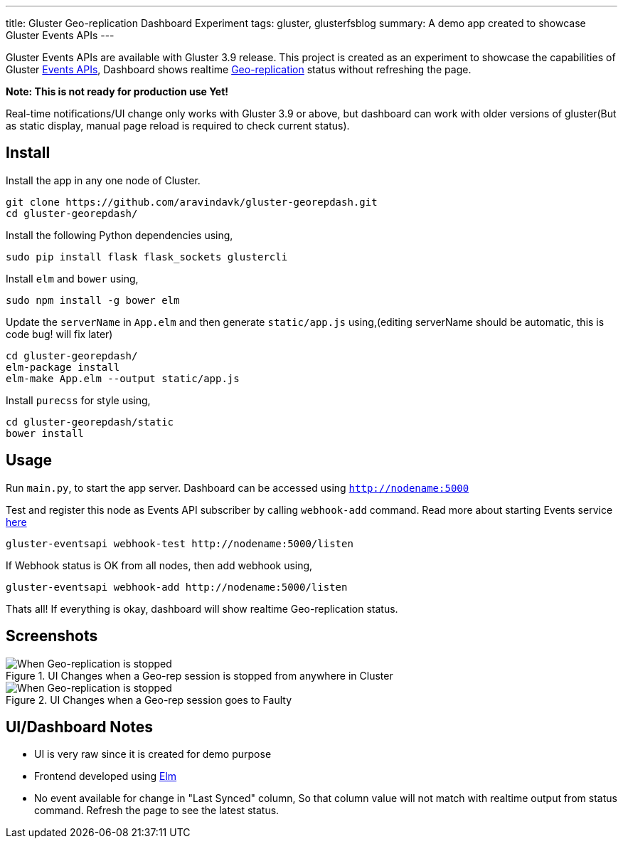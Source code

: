 ---
title: Gluster Geo-replication Dashboard Experiment
tags: gluster, glusterfsblog
summary: A demo app created to showcase Gluster Events APIs
---

Gluster Events APIs are available with Gluster 3.9 release. This
project is created as an experiment to showcase the capabilities of
Gluster http://gluster.readthedocs.io/en/latest/Administrator%20Guide/Events%20APIs/[Events APIs], Dashboard shows realtime
http://gluster.readthedocs.io/en/latest/Administrator%20Guide/Geo%20Replication/[Geo-replication]
status without refreshing the page.

**Note: This is not ready for production use Yet!**

Real-time notifications/UI change only works with Gluster 3.9 or
above, but dashboard can work with older versions of gluster(But
as static display, manual page reload is required to check current status).

Install
-------
Install the app in any one node of Cluster.

[source,bash]
----
git clone https://github.com/aravindavk/gluster-georepdash.git
cd gluster-georepdash/
----

Install the following Python dependencies using,

[source,bash]
----
sudo pip install flask flask_sockets glustercli
----

Install `elm` and `bower` using,

[source,bash]
----
sudo npm install -g bower elm
----

Update the `serverName` in `App.elm` and then generate `static/app.js`
using,(editing serverName should be automatic, this is code bug! will
fix later)

[source,bash]
----
cd gluster-georepdash/
elm-package install
elm-make App.elm --output static/app.js
----

Install `purecss` for style using,

[source,bash]
----
cd gluster-georepdash/static
bower install
----

Usage
-----
Run `main.py`, to start the app server. Dashboard can be
accessed using `http://nodename:5000`

Test and register this node as Events API subscriber by calling `webhook-add`
command. Read more about starting Events service http://gluster.readthedocs.io/en/latest/Administrator%20Guide/Events%20APIs/[here]

[source,bash]
----
gluster-eventsapi webhook-test http://nodename:5000/listen
----

If Webhook status is OK from all nodes, then add webhook using,

[source,bash]
----
gluster-eventsapi webhook-add http://nodename:5000/listen
----

Thats all! If everything is okay, dashboard will show realtime
Geo-replication status.

Screenshots
-----------

.UI Changes when a Geo-rep session is stopped from anywhere in Cluster
image::/images/georep_stop.gif[When Geo-replication is stopped]

.UI Changes when a Geo-rep session goes to Faulty
image::/images/georep_faulty.gif[When Geo-replication is stopped]
   
UI/Dashboard Notes
------------------
- UI is very raw since it is created for demo purpose
- Frontend developed using http://elm-lang.org/[Elm]
- No event available for change in "Last Synced" column, So that
  column value will not match with realtime output from status
  command. Refresh the page to see the latest status.
